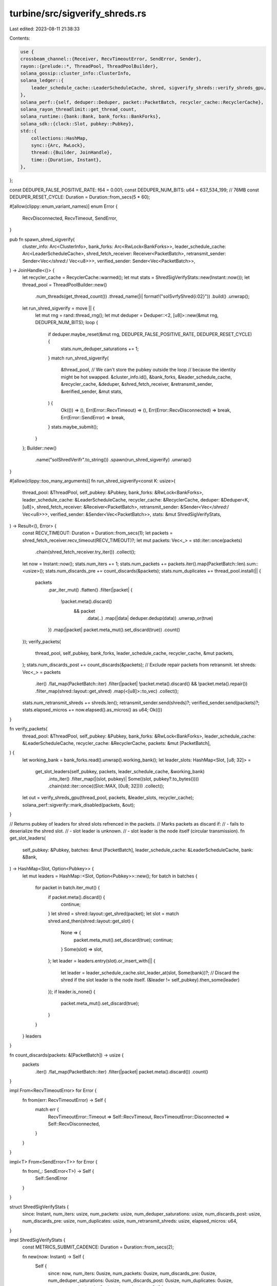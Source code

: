 turbine/src/sigverify_shreds.rs
===============================

Last edited: 2023-08-11 21:38:33

Contents:

.. code-block:: rs

    use {
    crossbeam_channel::{Receiver, RecvTimeoutError, SendError, Sender},
    rayon::{prelude::*, ThreadPool, ThreadPoolBuilder},
    solana_gossip::cluster_info::ClusterInfo,
    solana_ledger::{
        leader_schedule_cache::LeaderScheduleCache, shred, sigverify_shreds::verify_shreds_gpu,
    },
    solana_perf::{self, deduper::Deduper, packet::PacketBatch, recycler_cache::RecyclerCache},
    solana_rayon_threadlimit::get_thread_count,
    solana_runtime::{bank::Bank, bank_forks::BankForks},
    solana_sdk::{clock::Slot, pubkey::Pubkey},
    std::{
        collections::HashMap,
        sync::{Arc, RwLock},
        thread::{Builder, JoinHandle},
        time::{Duration, Instant},
    },
};

const DEDUPER_FALSE_POSITIVE_RATE: f64 = 0.001;
const DEDUPER_NUM_BITS: u64 = 637_534_199; // 76MB
const DEDUPER_RESET_CYCLE: Duration = Duration::from_secs(5 * 60);

#[allow(clippy::enum_variant_names)]
enum Error {
    RecvDisconnected,
    RecvTimeout,
    SendError,
}

pub fn spawn_shred_sigverify(
    cluster_info: Arc<ClusterInfo>,
    bank_forks: Arc<RwLock<BankForks>>,
    leader_schedule_cache: Arc<LeaderScheduleCache>,
    shred_fetch_receiver: Receiver<PacketBatch>,
    retransmit_sender: Sender<Vec</*shred:*/ Vec<u8>>>,
    verified_sender: Sender<Vec<PacketBatch>>,
) -> JoinHandle<()> {
    let recycler_cache = RecyclerCache::warmed();
    let mut stats = ShredSigVerifyStats::new(Instant::now());
    let thread_pool = ThreadPoolBuilder::new()
        .num_threads(get_thread_count())
        .thread_name(|i| format!("solSvrfyShred{i:02}"))
        .build()
        .unwrap();
    let run_shred_sigverify = move || {
        let mut rng = rand::thread_rng();
        let mut deduper = Deduper::<2, [u8]>::new(&mut rng, DEDUPER_NUM_BITS);
        loop {
            if deduper.maybe_reset(&mut rng, DEDUPER_FALSE_POSITIVE_RATE, DEDUPER_RESET_CYCLE) {
                stats.num_deduper_saturations += 1;
            }
            match run_shred_sigverify(
                &thread_pool,
                // We can't store the pubkey outside the loop
                // because the identity might be hot swapped.
                &cluster_info.id(),
                &bank_forks,
                &leader_schedule_cache,
                &recycler_cache,
                &deduper,
                &shred_fetch_receiver,
                &retransmit_sender,
                &verified_sender,
                &mut stats,
            ) {
                Ok(()) => (),
                Err(Error::RecvTimeout) => (),
                Err(Error::RecvDisconnected) => break,
                Err(Error::SendError) => break,
            }
            stats.maybe_submit();
        }
    };
    Builder::new()
        .name("solShredVerifr".to_string())
        .spawn(run_shred_sigverify)
        .unwrap()
}

#[allow(clippy::too_many_arguments)]
fn run_shred_sigverify<const K: usize>(
    thread_pool: &ThreadPool,
    self_pubkey: &Pubkey,
    bank_forks: &RwLock<BankForks>,
    leader_schedule_cache: &LeaderScheduleCache,
    recycler_cache: &RecyclerCache,
    deduper: &Deduper<K, [u8]>,
    shred_fetch_receiver: &Receiver<PacketBatch>,
    retransmit_sender: &Sender<Vec</*shred:*/ Vec<u8>>>,
    verified_sender: &Sender<Vec<PacketBatch>>,
    stats: &mut ShredSigVerifyStats,
) -> Result<(), Error> {
    const RECV_TIMEOUT: Duration = Duration::from_secs(1);
    let packets = shred_fetch_receiver.recv_timeout(RECV_TIMEOUT)?;
    let mut packets: Vec<_> = std::iter::once(packets)
        .chain(shred_fetch_receiver.try_iter())
        .collect();
    let now = Instant::now();
    stats.num_iters += 1;
    stats.num_packets += packets.iter().map(PacketBatch::len).sum::<usize>();
    stats.num_discards_pre += count_discards(&packets);
    stats.num_duplicates += thread_pool.install(|| {
        packets
            .par_iter_mut()
            .flatten()
            .filter(|packet| {
                !packet.meta().discard()
                    && packet
                        .data(..)
                        .map(|data| deduper.dedup(data))
                        .unwrap_or(true)
            })
            .map(|packet| packet.meta_mut().set_discard(true))
            .count()
    });
    verify_packets(
        thread_pool,
        self_pubkey,
        bank_forks,
        leader_schedule_cache,
        recycler_cache,
        &mut packets,
    );
    stats.num_discards_post += count_discards(&packets);
    // Exclude repair packets from retransmit.
    let shreds: Vec<_> = packets
        .iter()
        .flat_map(PacketBatch::iter)
        .filter(|packet| !packet.meta().discard() && !packet.meta().repair())
        .filter_map(shred::layout::get_shred)
        .map(<[u8]>::to_vec)
        .collect();
    stats.num_retransmit_shreds += shreds.len();
    retransmit_sender.send(shreds)?;
    verified_sender.send(packets)?;
    stats.elapsed_micros += now.elapsed().as_micros() as u64;
    Ok(())
}

fn verify_packets(
    thread_pool: &ThreadPool,
    self_pubkey: &Pubkey,
    bank_forks: &RwLock<BankForks>,
    leader_schedule_cache: &LeaderScheduleCache,
    recycler_cache: &RecyclerCache,
    packets: &mut [PacketBatch],
) {
    let working_bank = bank_forks.read().unwrap().working_bank();
    let leader_slots: HashMap<Slot, [u8; 32]> =
        get_slot_leaders(self_pubkey, packets, leader_schedule_cache, &working_bank)
            .into_iter()
            .filter_map(|(slot, pubkey)| Some((slot, pubkey?.to_bytes())))
            .chain(std::iter::once((Slot::MAX, [0u8; 32])))
            .collect();
    let out = verify_shreds_gpu(thread_pool, packets, &leader_slots, recycler_cache);
    solana_perf::sigverify::mark_disabled(packets, &out);
}

// Returns pubkey of leaders for shred slots refrenced in the packets.
// Marks packets as discard if:
//   - fails to deserialize the shred slot.
//   - slot leader is unknown.
//   - slot leader is the node itself (circular transmission).
fn get_slot_leaders(
    self_pubkey: &Pubkey,
    batches: &mut [PacketBatch],
    leader_schedule_cache: &LeaderScheduleCache,
    bank: &Bank,
) -> HashMap<Slot, Option<Pubkey>> {
    let mut leaders = HashMap::<Slot, Option<Pubkey>>::new();
    for batch in batches {
        for packet in batch.iter_mut() {
            if packet.meta().discard() {
                continue;
            }
            let shred = shred::layout::get_shred(packet);
            let slot = match shred.and_then(shred::layout::get_slot) {
                None => {
                    packet.meta_mut().set_discard(true);
                    continue;
                }
                Some(slot) => slot,
            };
            let leader = leaders.entry(slot).or_insert_with(|| {
                let leader = leader_schedule_cache.slot_leader_at(slot, Some(bank))?;
                // Discard the shred if the slot leader is the node itself.
                (&leader != self_pubkey).then_some(leader)
            });
            if leader.is_none() {
                packet.meta_mut().set_discard(true);
            }
        }
    }
    leaders
}

fn count_discards(packets: &[PacketBatch]) -> usize {
    packets
        .iter()
        .flat_map(PacketBatch::iter)
        .filter(|packet| packet.meta().discard())
        .count()
}

impl From<RecvTimeoutError> for Error {
    fn from(err: RecvTimeoutError) -> Self {
        match err {
            RecvTimeoutError::Timeout => Self::RecvTimeout,
            RecvTimeoutError::Disconnected => Self::RecvDisconnected,
        }
    }
}

impl<T> From<SendError<T>> for Error {
    fn from(_: SendError<T>) -> Self {
        Self::SendError
    }
}

struct ShredSigVerifyStats {
    since: Instant,
    num_iters: usize,
    num_packets: usize,
    num_deduper_saturations: usize,
    num_discards_post: usize,
    num_discards_pre: usize,
    num_duplicates: usize,
    num_retransmit_shreds: usize,
    elapsed_micros: u64,
}

impl ShredSigVerifyStats {
    const METRICS_SUBMIT_CADENCE: Duration = Duration::from_secs(2);

    fn new(now: Instant) -> Self {
        Self {
            since: now,
            num_iters: 0usize,
            num_packets: 0usize,
            num_discards_pre: 0usize,
            num_deduper_saturations: 0usize,
            num_discards_post: 0usize,
            num_duplicates: 0usize,
            num_retransmit_shreds: 0usize,
            elapsed_micros: 0u64,
        }
    }

    fn maybe_submit(&mut self) {
        if self.since.elapsed() <= Self::METRICS_SUBMIT_CADENCE {
            return;
        }
        datapoint_info!(
            "shred_sigverify",
            ("num_iters", self.num_iters, i64),
            ("num_packets", self.num_packets, i64),
            ("num_discards_pre", self.num_discards_pre, i64),
            ("num_deduper_saturations", self.num_deduper_saturations, i64),
            ("num_discards_post", self.num_discards_post, i64),
            ("num_duplicates", self.num_duplicates, i64),
            ("num_retransmit_shreds", self.num_retransmit_shreds, i64),
            ("elapsed_micros", self.elapsed_micros, i64),
        );
        *self = Self::new(Instant::now());
    }
}

#[cfg(test)]
mod tests {
    use {
        super::*,
        solana_ledger::{
            genesis_utils::create_genesis_config_with_leader,
            shred::{Shred, ShredFlags},
        },
        solana_perf::packet::Packet,
        solana_runtime::bank::Bank,
        solana_sdk::signature::{Keypair, Signer},
    };

    #[test]
    fn test_sigverify_shreds_verify_batches() {
        let leader_keypair = Arc::new(Keypair::new());
        let leader_pubkey = leader_keypair.pubkey();
        let bank = Bank::new_for_tests(
            &create_genesis_config_with_leader(100, &leader_pubkey, 10).genesis_config,
        );
        let leader_schedule_cache = LeaderScheduleCache::new_from_bank(&bank);
        let bank_forks = RwLock::new(BankForks::new(bank));
        let batch_size = 2;
        let mut batch = PacketBatch::with_capacity(batch_size);
        batch.resize(batch_size, Packet::default());
        let mut batches = vec![batch];

        let mut shred = Shred::new_from_data(
            0,
            0xc0de,
            0xdead,
            &[1, 2, 3, 4],
            ShredFlags::LAST_SHRED_IN_SLOT,
            0,
            0,
            0xc0de,
        );
        shred.sign(&leader_keypair);
        batches[0][0].buffer_mut()[..shred.payload().len()].copy_from_slice(shred.payload());
        batches[0][0].meta_mut().size = shred.payload().len();

        let mut shred = Shred::new_from_data(
            0,
            0xbeef,
            0xc0de,
            &[1, 2, 3, 4],
            ShredFlags::LAST_SHRED_IN_SLOT,
            0,
            0,
            0xc0de,
        );
        let wrong_keypair = Keypair::new();
        shred.sign(&wrong_keypair);
        batches[0][1].buffer_mut()[..shred.payload().len()].copy_from_slice(shred.payload());
        batches[0][1].meta_mut().size = shred.payload().len();

        let thread_pool = ThreadPoolBuilder::new().num_threads(3).build().unwrap();
        verify_packets(
            &thread_pool,
            &Pubkey::new_unique(), // self_pubkey
            &bank_forks,
            &leader_schedule_cache,
            &RecyclerCache::warmed(),
            &mut batches,
        );
        assert!(!batches[0][0].meta().discard());
        assert!(batches[0][1].meta().discard());
    }
}


